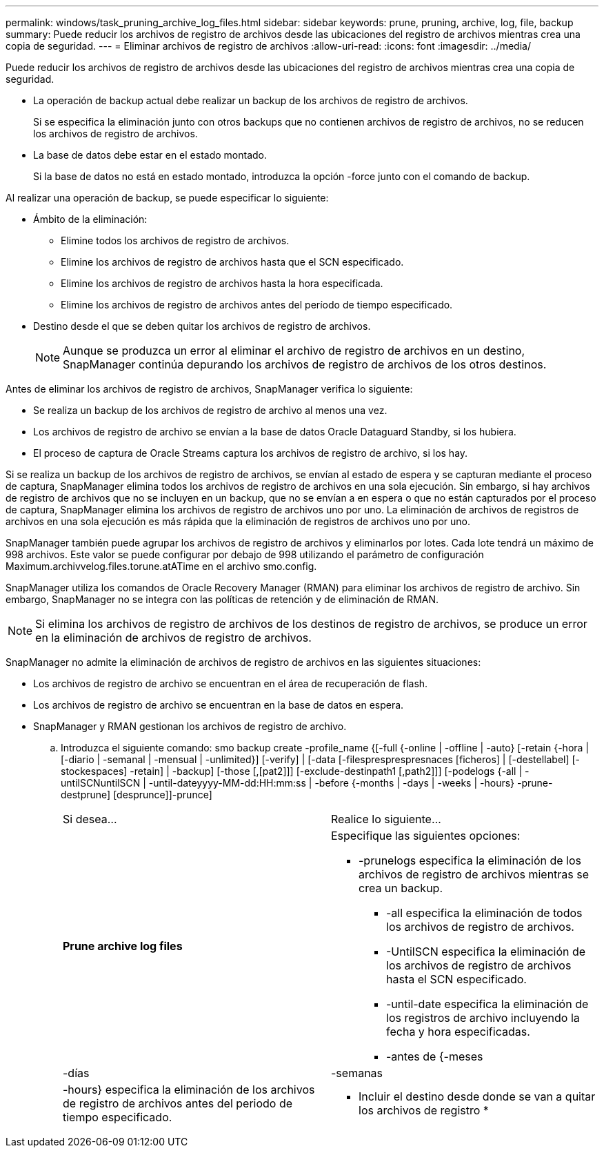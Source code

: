---
permalink: windows/task_pruning_archive_log_files.html 
sidebar: sidebar 
keywords: prune, pruning, archive, log, file, backup 
summary: Puede reducir los archivos de registro de archivos desde las ubicaciones del registro de archivos mientras crea una copia de seguridad. 
---
= Eliminar archivos de registro de archivos
:allow-uri-read: 
:icons: font
:imagesdir: ../media/


[role="lead"]
Puede reducir los archivos de registro de archivos desde las ubicaciones del registro de archivos mientras crea una copia de seguridad.

* La operación de backup actual debe realizar un backup de los archivos de registro de archivos.
+
Si se especifica la eliminación junto con otros backups que no contienen archivos de registro de archivos, no se reducen los archivos de registro de archivos.

* La base de datos debe estar en el estado montado.
+
Si la base de datos no está en estado montado, introduzca la opción -force junto con el comando de backup.



Al realizar una operación de backup, se puede especificar lo siguiente:

* Ámbito de la eliminación:
+
** Elimine todos los archivos de registro de archivos.
** Elimine los archivos de registro de archivos hasta que el SCN especificado.
** Elimine los archivos de registro de archivos hasta la hora especificada.
** Elimine los archivos de registro de archivos antes del período de tiempo especificado.


* Destino desde el que se deben quitar los archivos de registro de archivos.
+

NOTE: Aunque se produzca un error al eliminar el archivo de registro de archivos en un destino, SnapManager continúa depurando los archivos de registro de archivos de los otros destinos.



Antes de eliminar los archivos de registro de archivos, SnapManager verifica lo siguiente:

* Se realiza un backup de los archivos de registro de archivo al menos una vez.
* Los archivos de registro de archivo se envían a la base de datos Oracle Dataguard Standby, si los hubiera.
* El proceso de captura de Oracle Streams captura los archivos de registro de archivo, si los hay.


Si se realiza un backup de los archivos de registro de archivos, se envían al estado de espera y se capturan mediante el proceso de captura, SnapManager elimina todos los archivos de registro de archivos en una sola ejecución. Sin embargo, si hay archivos de registro de archivos que no se incluyen en un backup, que no se envían a en espera o que no están capturados por el proceso de captura, SnapManager elimina los archivos de registro de archivos uno por uno. La eliminación de archivos de registros de archivos en una sola ejecución es más rápida que la eliminación de registros de archivos uno por uno.

SnapManager también puede agrupar los archivos de registro de archivos y eliminarlos por lotes. Cada lote tendrá un máximo de 998 archivos. Este valor se puede configurar por debajo de 998 utilizando el parámetro de configuración Maximum.archivvelog.files.torune.atATime en el archivo smo.config.

SnapManager utiliza los comandos de Oracle Recovery Manager (RMAN) para eliminar los archivos de registro de archivo. Sin embargo, SnapManager no se integra con las políticas de retención y de eliminación de RMAN.


NOTE: Si elimina los archivos de registro de archivos de los destinos de registro de archivos, se produce un error en la eliminación de archivos de registro de archivos.

SnapManager no admite la eliminación de archivos de registro de archivos en las siguientes situaciones:

* Los archivos de registro de archivo se encuentran en el área de recuperación de flash.
* Los archivos de registro de archivo se encuentran en la base de datos en espera.
* SnapManager y RMAN gestionan los archivos de registro de archivo.
+
.. Introduzca el siguiente comando: smo backup create -profile_name {[-full {-online | -offline | -auto} [-retain {-hora | [-diario | -semanal | -mensual | -unlimited}] [-verify] | [-data [-filespresprespresnaces [ficheros] | [-destellabel] [-stockespaces] -retain] | -backup] [-those [,[pat2]]] [-exclude-destinpath1 [,path2]]] [-podelogs {-all | -untilSCNuntilSCN | -until-dateyyyy-MM-dd:HH:mm:ss | -before {-months | -days | -weeks | -hours} -prune-destprune] [desprunce]]-prunce]
+
|===


| Si desea... | Realice lo siguiente... 


 a| 
*Prune archive log files*
 a| 
Especifique las siguientes opciones:

*** -prunelogs especifica la eliminación de los archivos de registro de archivos mientras se crea un backup.
+
**** -all especifica la eliminación de todos los archivos de registro de archivos.
**** -UntilSCN especifica la eliminación de los archivos de registro de archivos hasta el SCN especificado.
**** -until-date especifica la eliminación de los registros de archivo incluyendo la fecha y hora especificadas.
**** -antes de {-meses






| -días | -semanas 


| -hours} especifica la eliminación de los archivos de registro de archivos antes del periodo de tiempo especificado.  a| 
* Incluir el destino desde donde se van a quitar los archivos de registro *

|===



